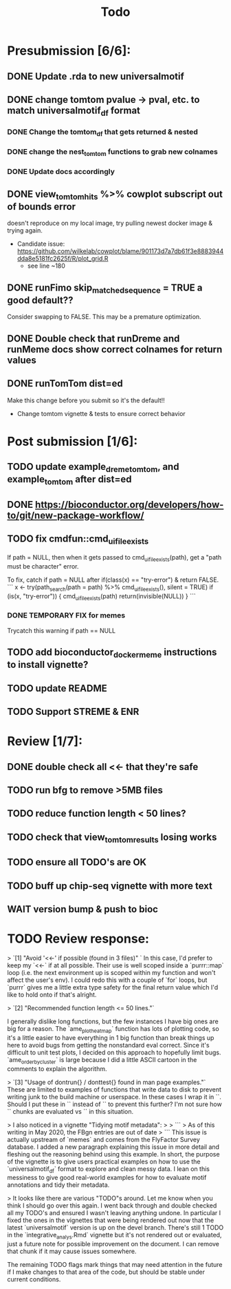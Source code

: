 #+TITLE: Todo

* Presubmission [6/6]:
** DONE Update .rda to new universalmotif
** DONE change tomtom pvalue -> pval, etc. to match universalmotif_df format
*** DONE Change the tomtom_df that gets returned & nested
*** DONE change the nest_tomtom functions to grab new colnames
*** DONE Update docs accordingly
** DONE view_tomtom_hits %>% cowplot subscript out of bounds error
doesn't reproduce on my local image, try pulling newest docker image & trying again.
- Candidate issue: https://github.com/wilkelab/cowplot/blame/901173d7a7db61f3e8883944dda8e5181fc2625f/R/plot_grid.R
  - see line ~180
** DONE runFimo skip_matched_sequence = TRUE a good default??
Consider swapping to FALSE. This may be a premature optimization.
** DONE Double check that runDreme and runMeme docs show correct colnames for return values
** DONE runTomTom dist=ed
Make this change before you submit so it's the default!!
- Change tomtom vignette & tests to ensure correct behavior
* Post submission [1/6]:
** TODO update example_dreme_tomtom, and example_tomtom after dist=ed
** DONE https://bioconductor.org/developers/how-to/git/new-package-workflow/
** TODO fix cmdfun::cmd_ui_file_exists
If path = NULL, then when it gets passed to cmd_ui_file_exists(path), get a "path must be character" error.

To fix, catch if path = NULL after if(class(x) == "try-error") & return FALSE.
```
x <- try(path_search(path = path) %>% cmd_ui_file_exists(),
        silent = TRUE)
    if (is(x, "try-error")) {
        cmd_ui_file_exists(path)
        return(invisible(NULL))
    }
```
*** DONE TEMPORARY FIX for memes
Trycatch this warning if path == NULL
** TODO add bioconductor_docker_meme instructions to install vignette?
** TODO update README
** TODO Support STREME & ENR
* Review [1/7]:
** DONE double check all <<- that they're safe
** TODO run bfg to remove >5MB files
** TODO reduce function length < 50 lines?
** TODO check that view_tomtom_results losing \donttest works
** TODO ensure all TODO's are OK
** TODO buff up chip-seq vignette with more text
** WAIT version bump & push to bioc

* TODO Review response:


> `[1] "Avoid '<<-' if possible (found in 3 files)" `
In this case, I'd prefer to keep my `<<-` if at all possible. Their use is well scoped inside a `purrr::map` loop (i.e. the next environment up is scoped within my function and won't affect the user's env). I could redo this with a couple of `for` loops, but `purrr` gives me a little extra type safety for the final return value which I'd like to hold onto if that's alright.

> `[2] "Recommended function length <= 50 lines."`

I generally dislike long functions, but the few instances I have big ones are
big for a reason. The `ame_plot_heatmap` function has lots of plotting code, so
it's a little easier to have everything in 1 big function than break things up
here to avoid bugs from getting the nonstandard eval correct. Since it's
difficult to unit test plots, I decided on this approach to hopefully limit
bugs. `ame_order_by_cluster` is large because I did a little ASCII cartoon in the
comments to explain the algorithm.

> `[3] "Usage of dontrun{} / donttest{} found in man page examples."`
These are limited to examples of functions that write data to disk to prevent
writing junk to the build machine or userspace. In these cases I wrap it in
`\donttest`. Should I put these in `\dontrun` instead of `\donttest` to prevent
this further? I'm not sure how `\donttest` chunks are evaluated vs `\dontrun` in this situation.

> I also noticed in a vignette "Tidying motif metadata":
>
> ```
> As of this writing in May 2020, the FBgn entries are out of date
> ```
This issue is actually upstream of `memes` and comes from the FlyFactor Survey database. I added a new paragraph explaining this issue in more detail and fleshing out the reasoning behind using this example. In short, the purpose of the vignette is to give users practical examples on how to use the `universalmotif_df` format to explore and clean messy data. I lean on this messiness to give good real-world examples for how to evaluate motif annotations and tidy their metadata.


> It looks like there are various "TODO"s around. Let me know when you think I should go over this again.
I went back through and double checked all my TODO's and ensured I wasn't leaving anything undone. In particular I fixed the ones in the vignettes that were being rendered out now that the latest `universalmotif` version is up on the devel branch. There's still 1 TODO in the `integrative_analys.Rmd` vignette but it's not rendered out or evaluated, just a future note for possible improvement on the document. I can remove that chunk if it may cause issues somewhere.

The remaining TODO flags mark things that may need attention in the future if I make changes to that area of the code, but should be stable under current conditions.
